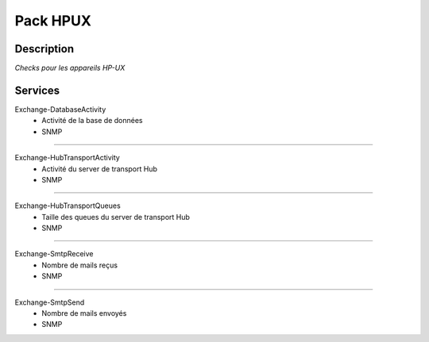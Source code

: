 Pack HPUX
=========

***********
Description
***********

*Checks pour les appareils HP-UX*

***********
Services
***********



Exchange-DatabaseActivity
        - Activité de la base de données 
        - SNMP

~~~~~~

Exchange-HubTransportActivity
        - Activité du server de transport Hub
        - SNMP

~~~~~~

Exchange-HubTransportQueues
        - Taille des queues du server de transport Hub
        - SNMP

~~~~~~

Exchange-SmtpReceive
        - Nombre de mails reçus
        - SNMP

~~~~~~

Exchange-SmtpSend
        - Nombre de mails envoyés 
        - SNMP
